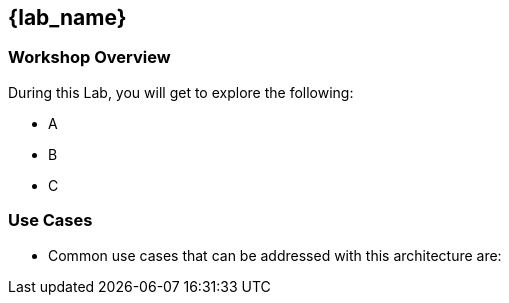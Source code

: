 
== {lab_name}

=== Workshop Overview


During this Lab, you will get to explore the following:

* A
* B
* C

=== Use Cases
* Common use cases that can be addressed with this architecture are:
